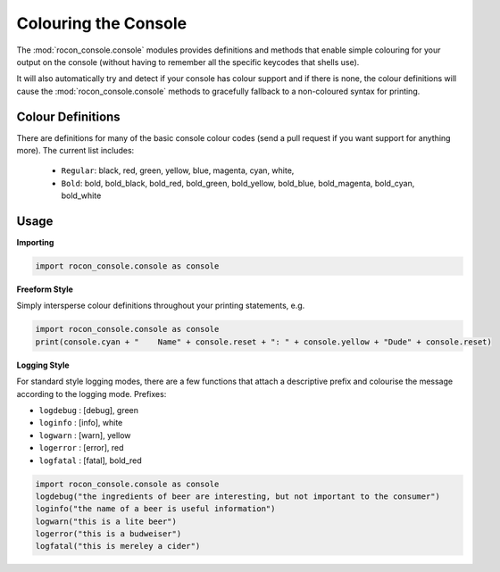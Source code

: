 .. _creating-section-label:

Colouring the Console
=====================

The :mod:`rocon_console.console` modules provides definitions and methods that enable simple
colouring for your output on the console (without having to remember all the
specific keycodes that shells use).

It will also automatically try and detect if your console has colour support and if there
is none, the colour definitions will cause the :mod:`rocon_console.console` methods to gracefully fallback
to a non-coloured syntax for printing. 

Colour Definitions
------------------

There are definitions for many of the basic console colour codes
(send a pull request if you want support for anything more). The current list includes:

 * ``Regular``: black, red, green, yellow, blue, magenta, cyan, white,
 * ``Bold``: bold, bold_black, bold_red, bold_green, bold_yellow, bold_blue, bold_magenta, bold_cyan, bold_white

Usage
-----

**Importing**

.. code-block:: python

   import rocon_console.console as console

**Freeform Style**

Simply intersperse colour definitions throughout your printing statements, e.g.

.. code-block:: python

   import rocon_console.console as console
   print(console.cyan + "    Name" + console.reset + ": " + console.yellow + "Dude" + console.reset)
  

**Logging Style**

For standard style logging modes, there are a few functions that attach a descriptive prefix and colourise
the message according to the logging mode. Prefixes:

- ``logdebug`` : [debug], green
- ``loginfo``  : [info], white
- ``logwarn``  : [warn], yellow
- ``logerror`` : [error], red
- ``logfatal`` : [fatal], bold_red

.. code-block:: python

   import rocon_console.console as console
   logdebug("the ingredients of beer are interesting, but not important to the consumer")
   loginfo("the name of a beer is useful information")
   logwarn("this is a lite beer")
   logerror("this is a budweiser")
   logfatal("this is mereley a cider")
